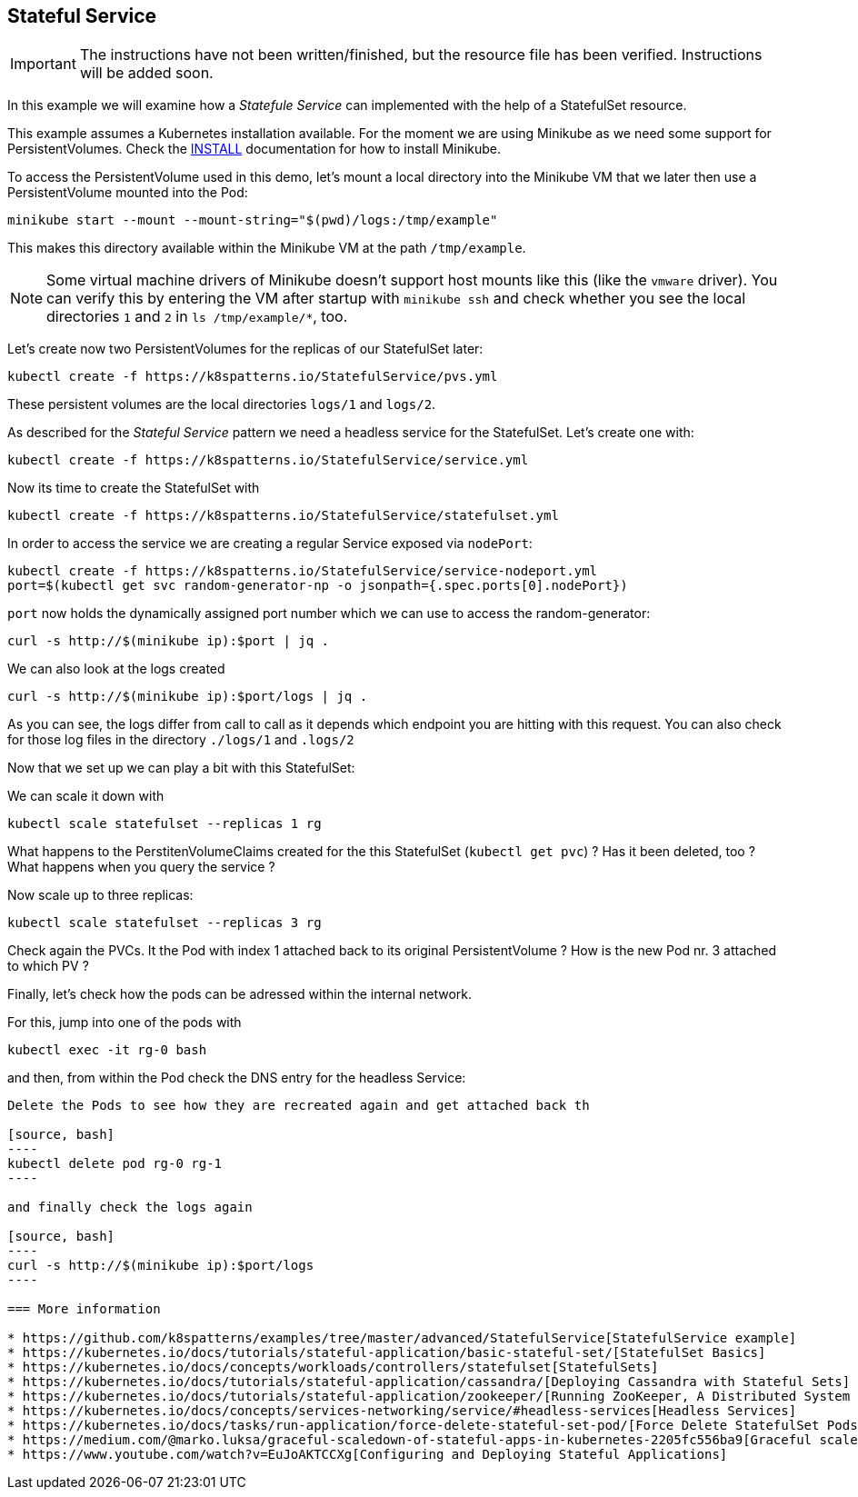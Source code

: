 == Stateful Service

IMPORTANT: The instructions have not been written/finished, but the resource file has been verified. Instructions will be added soon.

In this example we will examine how a _Statefule Service_ can implemented with the help of a StatefulSet resource.

This example assumes a Kubernetes installation available.
For the moment we are using Minikube as we need some support for PersistentVolumes.
Check the link:../../INSTALL.adoc#minikube[INSTALL] documentation for how to install Minikube.

To access the PersistentVolume used in this demo, let's mount a local directory into the Minikube VM that we later then use a PersistentVolume mounted into the Pod:

[source, bash]
----
minikube start --mount --mount-string="$(pwd)/logs:/tmp/example"
----

This makes this directory available within the Minikube VM at the path `/tmp/example`.

NOTE: Some virtual machine drivers of Minikube doesn't support host mounts like this (like the `vmware` driver). You can verify this by entering the VM after startup with `minikube ssh` and check whether you see the local directories `1` and `2` in `ls /tmp/example/*`, too.

Let's create now two PersistentVolumes for the replicas of our StatefulSet later:

[source, bash]
----
kubectl create -f https://k8spatterns.io/StatefulService/pvs.yml
----

These persistent volumes are the local directories  `logs/1` and `logs/2`.

As described for the _Stateful Service_ pattern we need a headless service for the StatefulSet.
Let's create one with:

[source, bash]
----
kubectl create -f https://k8spatterns.io/StatefulService/service.yml
----

Now its time to create the StatefulSet with

[source, bash]
----
kubectl create -f https://k8spatterns.io/StatefulService/statefulset.yml
----

In order to access the service we are creating a regular Service exposed via `nodePort`:

[source, bash]
----
kubectl create -f https://k8spatterns.io/StatefulService/service-nodeport.yml
port=$(kubectl get svc random-generator-np -o jsonpath={.spec.ports[0].nodePort})
----

`port` now holds the dynamically assigned port number which we can use to access the random-generator:

[source, bash]
----
curl -s http://$(minikube ip):$port | jq .
----

We can also look at the logs created

[source, bash]
----
curl -s http://$(minikube ip):$port/logs | jq .
----

As you can see, the logs differ from call to call as it depends which endpoint you are hitting with this request.
You can also check for those log files in the directory `./logs/1` and `.logs/2`

Now that we set up we can play a bit with this StatefulSet:

We can scale it down with

[source, bash]
----
kubectl scale statefulset --replicas 1 rg
----

What happens to the PerstitenVolumeClaims created for the this StatefulSet (`kubectl get pvc`) ? Has it been deleted, too ? What happens when you query the service ?

Now scale up to three replicas:

[source, bash]
----
kubectl scale statefulset --replicas 3 rg
----

Check again the PVCs. It the Pod with index 1 attached back to its original PersistentVolume ? How is the new Pod nr. 3 attached to which PV ?

Finally, let's check how the pods can be adressed within the internal network.

For this, jump into one of the pods with

[source, bash]
----
kubectl exec -it rg-0 bash
----

and then, from within the Pod check the DNS entry for the headless Service:

[source, bash]
----

----





```
Delete the Pods to see how they are recreated again and get attached back th

[source, bash]
----
kubectl delete pod rg-0 rg-1
----

and finally check the logs again

[source, bash]
----
curl -s http://$(minikube ip):$port/logs
----

=== More information

* https://github.com/k8spatterns/examples/tree/master/advanced/StatefulService[StatefulService example]
* https://kubernetes.io/docs/tutorials/stateful-application/basic-stateful-set/[StatefulSet Basics]
* https://kubernetes.io/docs/concepts/workloads/controllers/statefulset[StatefulSets]
* https://kubernetes.io/docs/tutorials/stateful-application/cassandra/[Deploying Cassandra with Stateful Sets]
* https://kubernetes.io/docs/tutorials/stateful-application/zookeeper/[Running ZooKeeper, A Distributed System Coordinator]
* https://kubernetes.io/docs/concepts/services-networking/service/#headless-services[Headless Services]
* https://kubernetes.io/docs/tasks/run-application/force-delete-stateful-set-pod/[Force Delete StatefulSet Pods]
* https://medium.com/@marko.luksa/graceful-scaledown-of-stateful-apps-in-kubernetes-2205fc556ba9[Graceful scaledown of stateful apps in Kubernetes]
* https://www.youtube.com/watch?v=EuJoAKTCCXg[Configuring and Deploying Stateful Applications]
